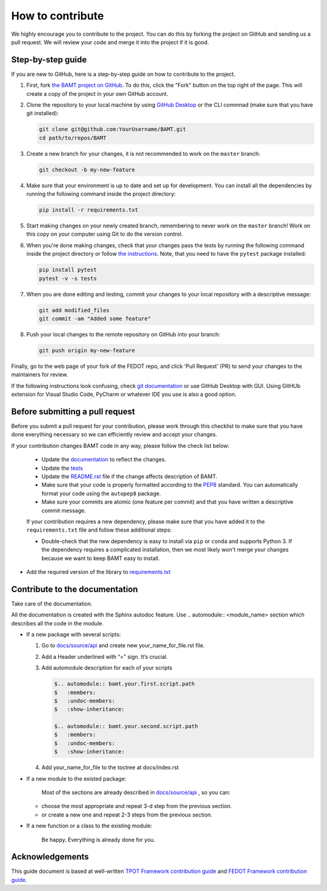 How to contribute
=================

We highly encourage you to contribute to the project. You can do this by forking the project on GitHub and sending us a pull request. We will review your code and merge it into the project if it is good.

Step-by-step guide
------------------

If you are new to GitHub, here is a step-by-step guide on how to contribute to the project.

#. First, fork `the BAMT project on GitHub <https://github.com/ITMO-NSS-team/BAMT>`__. To do this, click the "Fork" button on the top right of the page. This will create a copy of the project in your own GitHub account.

#. Clone the repository to your local machine by using `GitHub Desktop <https://desktop.github.com/>`__ or the CLI commnad (make sure that you have git installed):

   .. code-block:: bash

      git clone git@github.com:YourUsername/BAMT.git
      cd path/to/repos/BAMT

#. Create a new branch for your changes, it is not recommended to work on the ``master`` branch:

   .. code-block:: bash

      git checkout -b my-new-feature

#. Make sure that your environment is up to date and set up for development. You can install all the dependencies by running the following command inside the project directory:

   .. code-block:: bash

      pip install -r requirements.txt

#. Start making changes on your newly created branch, remembering to never work on the ``master`` branch! Work on this copy on your computer using Git to do the version control.

#. When you're done making changes, check that your changes pass the tests by running the following command inside the project directory or follow `the instructions <https://github.com/ITMO-NSS-team/BAMT/blob/master/tests/README.md>`__. Note, that you need to have the ``pytest`` package installed:

   .. code-block:: bash
    
        pip install pytest
        pytest -v -s tests

#. When you are done editing and testing, commit your changes to your local repository with a descriptive message:

   .. code-block:: bash
      
      git add modified_files
      git commit -am "Added some feature"

#. Push your local changes to the remote repository on GitHub into your branch:

   .. code-block:: bash

      git push origin my-new-feature

Finally, go to the web page of your fork of the FEDOT repo, and click 'Pull Request' (PR) to send your changes to the maintainers for review.

If the following instructions look confusing, check `git documentation <https://git-scm.com/doc>`__ or use GitHub Desktop with GUI. 
Using GitHUb extension for Visual Studio Code, PyCharm or whatever IDE you use is also a good option.

Before submitting a pull request
--------------------------------

Before you submit a pull request for your contribution, please work through this checklist to make sure that you have done everything necessary so we can efficiently review and accept your changes.

If your contribution changes BAMT code in any way, please follow the check list below:

 - Update the `documentation <https://github.com/ITMO-NSS-team/BAMT/blob/master/docs>`__ to reflect the changes.

 - Update the `tests <https://github.com/ITMO-NSS-team/BAMT/blob/master/tests>`__ 

 - Update the `README.rst <https://github.com/ITMO-NSS-team/BAMT/blob/master/README.rst>`__ file if the change affects description of BAMT.

 - Make sure that your code is properly formatted according to the `PEP8 <https://www.python.org/dev/peps/pep-0008/>`__ standard. You can automatically format your code using the ``autopep8`` package.

 - Make sure your commits are atomic (one feature per commit) and that you have written a descriptive commit message.

 If your contribution requires a new dependency, please make sure that you have added it to the ``requirements.txt`` file and follow these additional steps:

 -  Double-check that the new dependency is easy to install via ``pip`` or ``conda`` and supports Python 3. If the dependency requires a complicated installation, then we most likely won't merge your changes because we want to keep BAMT easy to install.

-  Add the required version of the library to `requirements.txt <https://github.com/ITMO-NSS-team/BAMT/blob/master/requirements.txt>`__


Contribute to the documentation
-------------------------------
Take care of the documentation.

All the documentation is created with the Sphinx autodoc feature. Use ..
automodule:: <module_name> section which describes all the code in the module.

-  If a new package with several scripts:

   #. Go to `docs/source/api <https://github.com/ITMO-NSS-team/BAMT/blob/master/docs/source/api>`__ and create new your_name_for_file.rst file.

   #. Add a Header underlined with “=” sign. It’s crucial.

   #. Add automodule description for each of your scripts

      .. code-block::

         $.. automodule:: bamt.your.first.script.path
         $   :members:
         $   :undoc-members:
         $   :show-inheritance:

         $.. automodule:: bamt.your.second.script.path
         $   :members:
         $   :undoc-members:
         $   :show-inheritance:

   #. Add your_name_for_file to the toctree at docs/index.rst

-  If a new module to the existed package:

    Most of the sections are already described in `docs/source/api <https://github.com/ITMO-NSS-team/BAMT/blob/master/docs/source/api>`__ , so you can:

   -  choose the most appropriate and repeat 3-d step from the previous section.
   -  or create a new one and repeat 2-3 steps from the previous section.

-  If a new function or a class to the existing module:

    Be happy. Everything is already done for you.


Acknowledgements
----------------

This guide document is based at well-written `TPOT Framework contribution guide <https://github.com/EpistasisLab/tpot/blob/master/docs_sources/contributing.md>`__ and `FEDOT Framework contribution guide <https://raw.githubusercontent.com/aimclub/FEDOT/master/docs/source/contribution.rst>`__.
